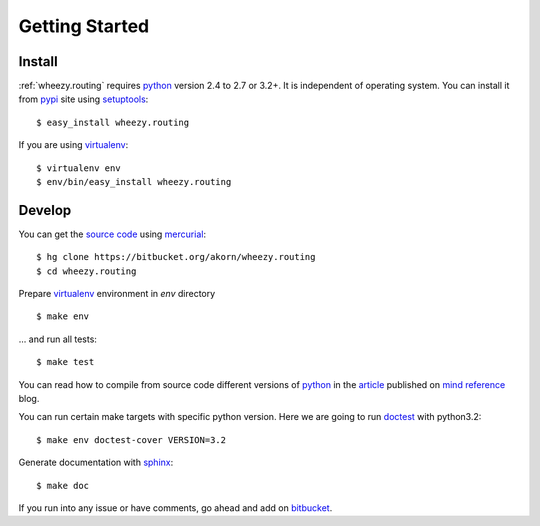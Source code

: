 
Getting Started
===============

Install
-------

:ref:`wheezy.routing` requires `python`_ version 2.4 to 2.7 or 3.2+.
It is independent of operating system. You can install it from `pypi`_
site using `setuptools`_::

    $ easy_install wheezy.routing

If you are using `virtualenv`_::

    $ virtualenv env
    $ env/bin/easy_install wheezy.routing

Develop
-------

You can get the `source code`_ using `mercurial`_::

    $ hg clone https://bitbucket.org/akorn/wheezy.routing
    $ cd wheezy.routing

Prepare `virtualenv`_ environment in *env* directory ::

    $ make env

... and run all tests::

    $ make test

You can read how to compile from source code different versions of
`python`_ in the `article`_ published on `mind reference`_ blog.

You can run certain make targets with specific python version. Here
we are going to run `doctest`_ with python3.2::

    $ make env doctest-cover VERSION=3.2

Generate documentation with `sphinx`_::

	$ make doc

If you run into any issue or have comments, go ahead and add on
`bitbucket`_.

.. _`pypi`: http://pypi.python.org/pypi/wheezy.routing
.. _`python`: http://www.python.org
.. _`setuptools`: http://pypi.python.org/pypi/setuptools
.. _`bitbucket`: https://bitbucket.org/akorn/wheezy.routing/issues
.. _`source code`: https://bitbucket.org/akorn/wheezy.routing/src
.. _`mercurial`: http://mercurial.selenic.com/
.. _`virtualenv`: http://pypi.python.org/pypi/virtualenv
.. _`article`: http://mindref.blogspot.com/2011/09/compile-python-from-source.html
.. _`mind reference`: http://mindref.blogspot.com/
.. _`doctest`: http://docs.python.org/library/doctest.html
.. _`sphinx`: http://sphinx.pocoo.org/
